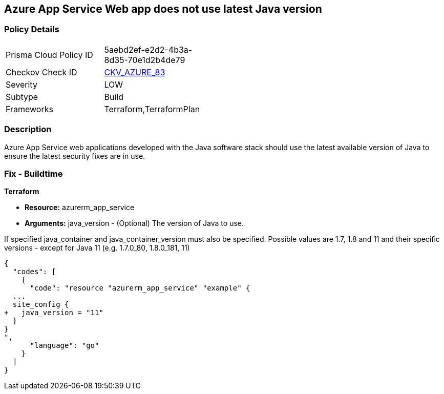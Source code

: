 == Azure App Service Web app does not use latest Java version


=== Policy Details 

[width=45%]
[cols="1,1"]
|=== 
|Prisma Cloud Policy ID 
| 5aebd2ef-e2d2-4b3a-8d35-70e1d2b4de79

|Checkov Check ID 
| https://github.com/bridgecrewio/checkov/tree/master/checkov/terraform/checks/resource/azure/AppServiceJavaVersion.py[CKV_AZURE_83]

|Severity
|LOW

|Subtype
|Build

|Frameworks
|Terraform,TerraformPlan

|=== 



=== Description 


Azure App Service web applications developed with the Java software stack should use the latest available version of Java to ensure the latest security fixes are in use.

=== Fix - Buildtime


*Terraform* 


* *Resource:* azurerm_app_service
* *Arguments:* java_version - (Optional) The version of Java to use.

If specified java_container and java_container_version must also be specified.
Possible values are 1.7, 1.8 and 11 and their specific versions - except for Java 11 (e.g.
1.7.0_80, 1.8.0_181, 11)


[source,go]
----
{
  "codes": [
    {
      "code": "resource "azurerm_app_service" "example" {
  ...
  site_config {
+   java_version = "11"
  }
}
",
      "language": "go"
    }
  ]
}
----
